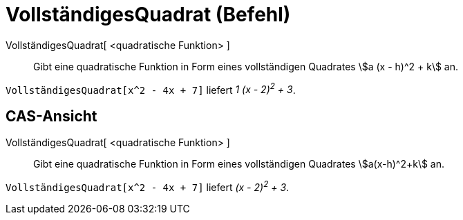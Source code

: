 = VollständigesQuadrat (Befehl)
:page-en: commands/CompleteSquare
ifdef::env-github[:imagesdir: /de/modules/ROOT/assets/images]

VollständigesQuadrat[ <quadratische Funktion> ]::
  Gibt eine quadratische Funktion in Form eines vollständigen Quadrates stem:[a (x - h)^2 + k] an.

[EXAMPLE]
====

`++VollständigesQuadrat[x^2 - 4x + 7]++` liefert _1 (x - 2)^2^ + 3_.

====

== CAS-Ansicht

VollständigesQuadrat[ <quadratische Funktion> ]::
  Gibt eine quadratische Funktion in Form eines vollständigen Quadrates stem:[a(x-h)^2+k] an.

[EXAMPLE]
====

`++VollständigesQuadrat[x^2 - 4x + 7]++` liefert _(x - 2)^2^ + 3_.

====
